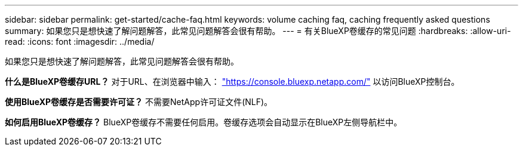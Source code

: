 ---
sidebar: sidebar 
permalink: get-started/cache-faq.html 
keywords: volume caching faq, caching frequently asked questions 
summary: 如果您只是想快速了解问题解答，此常见问题解答会很有帮助。 
---
= 有关BlueXP卷缓存的常见问题
:hardbreaks:
:allow-uri-read: 
:icons: font
:imagesdir: ../media/


[role="lead"]
如果您只是想快速了解问题解答，此常见问题解答会很有帮助。

*什么是BlueXP卷缓存URL？*
对于URL、在浏览器中输入： https://console.bluexp.netapp.com/["https://console.bluexp.netapp.com/"^] 以访问BlueXP控制台。

*使用BlueXP卷缓存是否需要许可证？*
不需要NetApp许可证文件(NLF)。

*如何启用BlueXP卷缓存？*
BlueXP卷缓存不需要任何启用。卷缓存选项会自动显示在BlueXP左侧导航栏中。
